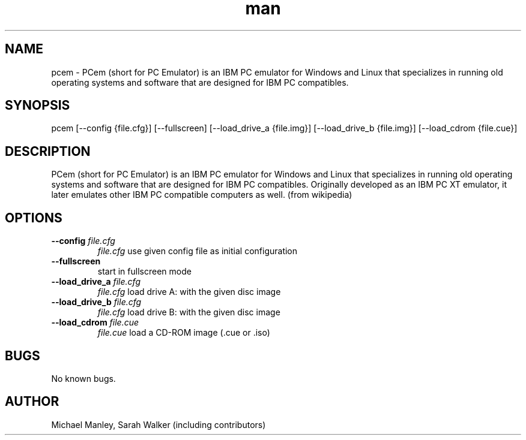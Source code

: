 .\" Manpage for pcem
.TH man 1 "Sat Jun 13 2020" "16" "pcem man page"
.SH NAME
pcem \- PCem (short for PC Emulator) is an IBM PC emulator for Windows and Linux that specializes in running old operating systems and software that are designed for IBM PC compatibles.
.SH SYNOPSIS
pcem [--config {file.cfg}] [--fullscreen] [--load_drive_a {file.img}] [--load_drive_b {file.img}] [--load_cdrom {file.cue}]
.SH DESCRIPTION
PCem (short for PC Emulator) is an IBM PC emulator for Windows and Linux that specializes in running old operating systems and software that are designed for IBM PC compatibles. Originally developed as an IBM PC XT emulator, it later emulates other IBM PC compatible computers as well. (from wikipedia)
.SH OPTIONS
.TP
.B --config \fIfile.cfg\fR
\fIfile.cfg\fR use given config file as initial configuration
.TP
.B --fullscreen
start in fullscreen mode
.TP
.B --load_drive_a \fIfile.cfg\fR
\fIfile.cfg\fR load drive A: with the given disc image
.TP
.B --load_drive_b \fIfile.cfg\fR
\fIfile.cfg\fR load drive B: with the given disc image
.TP
.B --load_cdrom \fIfile.cue\fR
\fIfile.cue\fR load a CD-ROM image (.cue or .iso)
.RE
.SH BUGS
No known bugs.
.SH AUTHOR
Michael Manley, Sarah Walker (including contributors)
